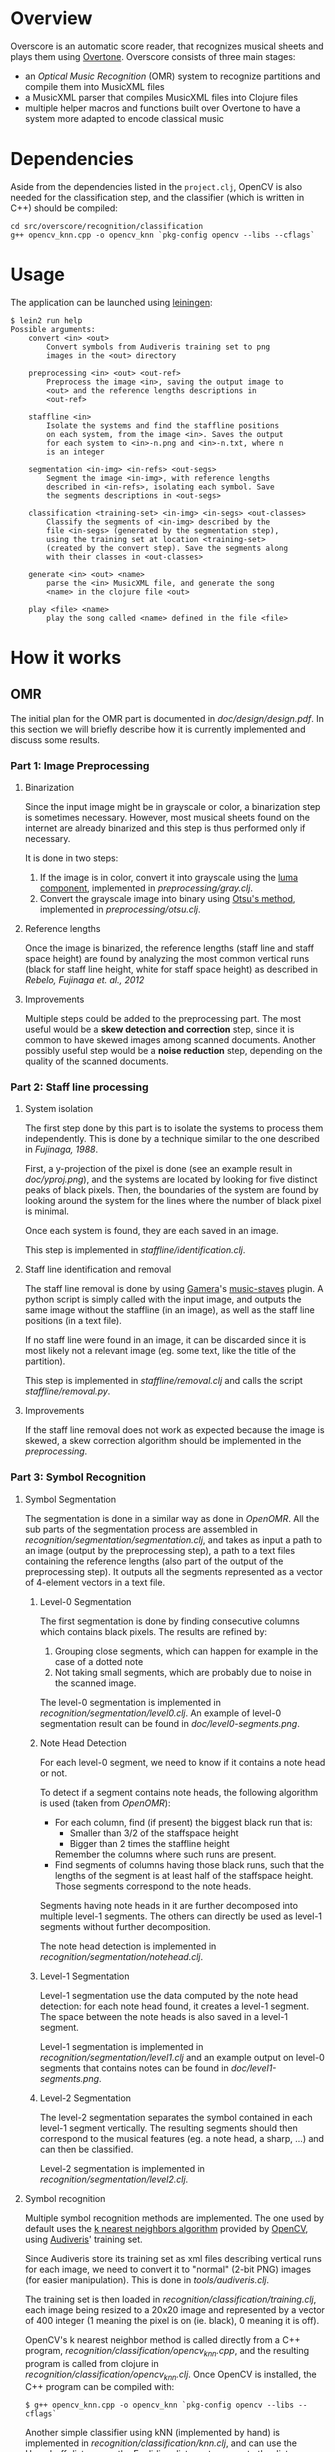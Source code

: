 * Overview
Overscore is an automatic score reader, that recognizes musical sheets
and plays them using [[http://overtone.github.com/][Overtone]]. Overscore consists of three main stages:
  - an /Optical Music Recognition/ (OMR) system to recognize
    partitions and compile them into MusicXML files
  - a MusicXML parser that compiles MusicXML files into Clojure files
  - multiple helper macros and functions built over Overtone to have a
    system more adapted to encode classical music
* Dependencies
Aside from the dependencies listed in the =project.clj=, OpenCV is
also needed for the classification step, and the classifier (which is
written in C++) should be compiled:

#+BEGIN_SRC shell
cd src/overscore/recognition/classification
g++ opencv_knn.cpp -o opencv_knn `pkg-config opencv --libs --cflags`
#+END_SRC

* Usage
The application can be launched using [[http://leiningen.org/][leiningen]]:

#+BEGIN_SRC shell
$ lein2 run help
Possible arguments:
    convert <in> <out>
        Convert symbols from Audiveris training set to png
        images in the <out> directory

    preprocessing <in> <out> <out-ref>
        Preprocess the image <in>, saving the output image to
        <out> and the reference lengths descriptions in
        <out-ref>

    staffline <in>
        Isolate the systems and find the staffline positions
        on each system, from the image <in>. Saves the output
        for each system to <in>-n.png and <in>-n.txt, where n
        is an integer

    segmentation <in-img> <in-refs> <out-segs>
        Segment the image <in-img>, with reference lengths
        described in <in-refs>, isolating each symbol. Save
        the segments descriptions in <out-segs>

    classification <training-set> <in-img> <in-segs> <out-classes>
        Classify the segments of <in-img> described by the
        file <in-segs> (generated by the segmentation step),
        using the training set at location <training-set>
        (created by the convert step). Save the segments along
        with their classes in <out-classes>

    generate <in> <out> <name>
        parse the <in> MusicXML file, and generate the song
        <name> in the clojure file <out>

    play <file> <name>
        play the song called <name> defined in the file <file>
#+END_SRC

* How it works
** OMR
The initial plan for the OMR part is documented in
[[doc/design/design.pdf]]. In this section we will briefly describe how
it is currently implemented and discuss some results.
*** Part 1: Image Preprocessing
**** Binarization
Since the input image might be in grayscale or color, a binarization
step is sometimes necessary. However, most musical sheets found on the
internet are already binarized and this step is thus performed only if
necessary.

It is done in two steps:
  1. If the image is in color, convert it into grayscale using the
     [[http://en.wikipedia.org/wiki/Grayscale#Converting_color_to_grayscale][luma component]], implemented in [[src/overscore/preprocessing/gray.clj][preprocessing/gray.clj]].
  2. Convert the grayscale image into binary using
     [[http://en.wikipedia.org/wiki/Otsu%27s_method][Otsu's method]], implemented in [[src/overscore/preprocessing/otsu.clj][preprocessing/otsu.clj]].
**** Reference lengths
Once the image is binarized, the reference lengths (staff line and
staff space height) are found by analyzing the most common vertical
runs (black for staff line height, white for staff space height) as
described in [[RebeloFujinaga2012][Rebelo, Fujinaga et. al., 2012]]
**** Improvements
Multiple steps could be added to the preprocessing part. The most
useful would be a *skew detection and correction* step, since it is
common to have skewed images among scanned documents. Another possibly
useful step would be a *noise reduction* step, depending on the
quality of the scanned documents.
*** Part 2: Staff line processing
**** System isolation
The first step done by this part is to isolate the systems to process
them independently. This is done by a technique similar to the one
described in [[Fujinaga1988][Fujinaga, 1988]].

First, a y-projection of the pixel is done (see an example result in
[[overscore/tree/master/doc/yproj.png][doc/yproj.png]]), and the systems are located by looking for five
distinct peaks of black pixels. Then, the boundaries of the system are
found by looking around the system for the lines where the number of
black pixel is minimal.

Once each system is found, they are each saved in an image.

# image from doc/yproj.png generated by
# (def img (ImageIO/read (File. "/home/quentin/p/overscore/data/furelise.png")))
# (def p (projection img :y))
# (def chart
#   (set-background-alpha
#     (bar-chart (range (length p))
#        p :vertical false ) 0))
# (.setVisible (.getRangeAxis (.getCategoryPlot chart)) false)
# (.setVisible (.getDomainAxis (.getCategoryPlot chart)) false)
# (save chart "foo.png" :width 2745 :height 3611)
# then assembled with the png of the sheet

This step is implemented in [[src/overscore/staffline/identification.clj][staffline/identification.clj]].
**** Staff line identification and removal
The staff line removal is done by using [[http://gamera.informatik.hsnr.de/index.html][Gamera]]'s [[http://music-staves.sf.net/][music-staves]]
plugin. A python script is simply called with the input image, and
outputs the same image without the staffline (in an image), as well as
the staff line positions (in a text file).

If no staff line were found in an image, it can be discarded since it
is most likely not a relevant image (eg. some text, like the title of
the partition).

This step is implemented in [[src/overscore/staffline/removal.clj][staffline/removal.clj]] and calls the script
[[src/overscore/staffline/removal.py][staffline/removal.py]].
**** Improvements
If the staff line removal does not work as expected because the image
is skewed, a skew correction algorithm should be implemented in the
[[Part 1: Image Preprocessing][preprocessing]].
*** Part 3: Symbol Recognition
**** Symbol Segmentation
The segmentation is done in a similar way as done in [[OpenOMR][OpenOMR]]. All the
sub parts of the segmentation process are assembled in
[[src/recognition/segmentation/segmentation.clj][recognition/segmentation/segmentation.clj]], and takes as input a path
to an image (output by the preprocessing step), a path to a text files
containing the reference lengths (also part of the output of the
preprocessing step). It outputs all the segments represented as a
vector of 4-element vectors in a text file.
***** Level-0 Segmentation
The first segmentation is done by finding consecutive columns which
contains black pixels. The results are refined by:
  1. Grouping close segments, which can happen for example in the case
     of a dotted note
  2. Not taking small segments, which are probably due to noise in the
     scanned image.

The level-0 segmentation is implemented in [[src/overscore/recognition/segmentation/level0.clj][recognition/segmentation/level0.clj]]. An
example of level-0 segmentation result can be found in
[[overscore/tree/master/doc/level0-segments.png][doc/level0-segments.png]].
***** Note Head Detection
For each level-0 segment, we need to know if it contains a note head
or not.

To detect if a segment contains note heads, the following algorithm is
used (taken from [[OpenOMR][OpenOMR]]):
  - For each column, find (if present) the biggest black run that is:
    - Smaller than 3/2 of the staffspace height
    - Bigger than 2 times the staffline height
    Remember the columns where such runs are present.
  - Find segments of columns having those black runs, such that the
    lengths of the segment is at least half of the staffspace
    height. Those segments correspond to the note heads.

Segments having note heads in it are further decomposed into multiple
level-1 segments. The others can directly be used as level-1 segments
without further decomposition.

The note head detection is implemented in [[src/overscore/recognition/segmentation/notehead.clj][recognition/segmentation/notehead.clj]].
***** Level-1 Segmentation
Level-1 segmentation use the data computed by the note head detection:
for each note head found, it creates a level-1 segment. The space
between the note heads is also saved in a level-1 segment.

Level-1 segmentation is implemented in [[src/overscore/recognition/segmentation/level1.clj][recognition/segmentation/level1.clj]] and an
example output on level-0 segments that contains notes can be found in
[[overscore/tree/master/doc/level1-segments.png][doc/level1-segments.png]].
***** Level-2 Segmentation
The level-2 segmentation separates the symbol contained in each
level-1 segment vertically. The resulting segments should then
correspond to the musical features (eg. a note head, a sharp, ...) and
can then be classified.

Level-2 segmentation is implemented in [[src/recognition/segmentation/level2.clj][recognition/segmentation/level2.clj]].
**** Symbol recognition
Multiple symbol recognition methods are implemented. The one used by
default uses the [[https://en.wikipedia.org/wiki/K-nearest_neighbor_algorithm][k nearest neighbors algorithm]] provided by [[http://opencv.org/][OpenCV]],
using [[http://audiveris.kenai.com/][Audiveris]]' training set.

Since Audiveris store its training set as xml files describing
vertical runs for each image, we need to convert it to "normal" (2-bit
PNG) images (for easier manipulation). This is done in
[[src/overscore/tools/audiveris.clj][tools/audiveris.clj]].

The training set is then loaded in
[[src/recognition/classification/training.clj][recognition/classification/training.clj]], each image being resized to a
20x20 image and represented by a vector of 400 integer (1 meaning the
pixel is on (ie. black), 0 meaning it is off).

OpenCV's k nearest neighbor method is called directly from a C++
program, [[src/recognition/classification/opencv_knn.cpp][recognition/classification/opencv_knn.cpp]], and the resulting
program is called from clojure in
[[src/recognition/classification/opencv_knn.clj][recognition/classification/opencv_knn.clj]]. Once OpenCV is installed,
the C++ program can be compiled with:

#+BEGIN_SRC shell
$ g++ opencv_knn.cpp -o opencv_knn `pkg-config opencv --libs --cflags`
#+END_SRC

Another simple classifier using kNN (implemented by hand) is
implemented in [[src/recognition/classification/knn.clj][recognition/classification/knn.clj]], and can use the
[[http://en.wikipedia.org/wiki/Hausdorff_distance][Hausdorff distance]] or the [[https://en.wikipedia.org/wiki/Euclidean_distance][Euclidian distance]]to compute the distance
between two images. The Hausdorff distance is implemented in
[[src/recognition/classification/hausdorff.clj][recognition/classification/hausdorff.clj]], and the Euclidian distance
in [[src/recognition/classification/euclidian.clj][recognition/classification/euclidian.clj]]. However, this
implementation of the kNN algorithm is *really* slow, and that is the
reason why OpenCV's kNN is used by default.

A neural network classifier using [[http://www.heatonresearch.com/][Encog]] is also implemented, in
[[src/recognition/classification/nn.clj][recognition/classification/nn.clj]].

All the parts of the classification step are assembled in
[[src/recognition/classification/classification.clj][recognition/classification/classification.clj]], and takes as input the
image (output by the preprocessing step) and a file describing the
segments (output by the segmentation step), and outputs a file
describing the class of each segment (as a vector of 5-element
vectors, where the 4 first elements are the segment description and
the last element is the class (as a symbol) of the vector)
**** Improvements
The segmentation might be improved by fine tuning the parameters. The
level-0 and level-1 segmentation works quite accurately, but the
level-2 segmentation performs really poorly at the moment.

The symbol recognition process is currently not accurate enough. It
might be because a big part (around 25%) of the training set consists
of black noteheads. This part could be reduced, and the rest of the
training set could be improved.

The kNN algorithm implemented by hand also suffers from huge performance
issues.

*** TODO Part 4: Musical Semantics
The musical semantics are defined by a set of rule, as the following
LL(1) grammar:

#+BEGIN_SRC text
<P> → <clef> <P'>

<P'> → <time> <notes>
       <notes>

<notes> → <note> <notes>
          ε

<note> → <pre> <note_body> <post>
         <rest>

<pre> → sharp
        flat
        natural

<post> → <flag>
         dot_set
     

<note_body> → <beam> <notehead>
              <notehead>

<time> → common_time
         cut_time
         time_four
         time_four_four
         time_six_eight
         time_three
         time_three_four
         time_two
         time_two_four

<clef> → g_clef
         g_clef_8vb
         f_clef
         c_clef

<rest> → eighth_rest
         one_16th_rest
         quarter_rest

<notehead> → notehead_black
             notehead_black_2
             notehead_black_3
             notehead_void
             notehead_void_2
             whole_note
             whole_note_2

<beam> → beam
         beam_hook

<flag> → flag_1
         flag_1_up
         flag_2
         flag_2_up
#+END_SRC
** MusicXML parser
A simple MusicXML parser is implemented in [[src/musicxml.clj][musicxml.clj]], and converts
MusicXML files to the notation described in the next section,
according to the rules given in [[doc/conversion/conversion.pdf]].
** Musical Notation
This section describes the musical notation used to describe the
scores. The notation is implemented in [[src/overscore/notation.clj]], and
some examples of scores transcribed into this notation can be found in
[[src/overscore/examples]].
*** Notes and rests
The most basic element of a score is a note. A note is expressed as its
duration and its pitch:

#+BEGIN_SRC clojure
(play :A4 1)
#+END_SRC

This corresponds to a 440Hz A, played as a quarter note. The
interpretation of the duration depends on the time signature and the
tempo of the score. In this case, we assume that the time signature is
4/4, so a duration of 1 corresponds to a quarter of the entire bar
(so, a quarter note).

A rest is simply a note without pitch, which is noted =:rest=:

#+BEGIN_SRC clojure
(play :rest 1)
#+END_SRC

*** Bars
A bar contains notes played at certain times. With the most basic
constructs, it can be defined as a set of notes and the time they have
to be played at:

#+BEGIN_SRC clojure
(bar
  (beat 0 (play :C4 1))
  (beat 1 (play :A4 1))
  (beat 2 (play :G4 1))
  (beat 3 (play :C5 1)))
#+END_SRC

A bar can also be named, to be reffered to later:
#+BEGIN_SRC clojure
(defbar foo
  (beat 0 (play :C4 1))
  (beat 1 (play :A4 1))
  (beat 2 (play :G4 1))
  (beat 3 (play :C5 1)))
#+END_SRC

Multiple combinators simplifies the notation, and are described later.
*** Progressions
A progression is a set of bars to be played in sequence. It can also
be defined anonymously with =prog=, or named with =defprog=:

#+BEGIN_SRC clojure
(defprog foo-twice
  foo foo)
#+END_SRC

Progression definitions can also be simplified through the use of
combinators described later.

The tempo and time signature can be changed during a progression:

#+BEGIN_SRC clojure
(defprog foo-twice
  {:tempo 60} foo {:tempo 40} foo)
#+END_SRC

*** Songs
A song consists of a set of progressions, played simultaneously,
associated with a set of instruments:

#+BEGIN_SRC clojure
(defsong foo-song
  {:time-signature [4 4] :tempo 60}
  [foo-twice sampled-piano]
  [foo-twice pad])
#+END_SRC
*** Combinators
Notes, bars and progressions are internally represented as a function
that takes a state (containing the tempo and the time signature), a
time (at which to play the element), and an instrument, and returns
the duration of the element. When called, those function spawn
Overtone notes that will be played at the given time, and returns
immediately. So, they are all considered as /elements/, and can be
manipulated with the following predefined combinators:

  - =play-chords=: plays all the arguments at the same time
  - =play-seq=: play all the arguments one after the other
  - =simple-seq=: a macro that ease the writing of multiple notes in
    sequence, without needing to call =simple-seq= and =play=
  - =beat=: delay the time at which the element will be played by n beats
  - =repeat-elements=: repeat an element n times

For example:

#+BEGIN_SRC clojure
(defbar foo
  (repeat-elements 2
    (play-seq
      (simple-seq 1/2 :C4 :A4 :G4)
      (play-chord
        (play :C5 1/2)
        (play :A5 1/2)
        (play :G5 1/2)))))

(defprog foo-prog
  (repeat-elements 2 foo))
#+END_SRC

If needed, other combinators can be defined easily, since they only
consists of manipulating clojure functions.

*** Playing a score
A score can be played by using the =start= function, which takes a
song as argument. A element (note, bar, progression) can be played
using the =start-element= function, which takes as argument at least
the element and the instrument it should be played with (and
optionally the tempo and time signature).
*** Improvements
The notation currently works well, but lacks lots of classical musical
constructs. It should not be to hard to extend it to support more
complicated musical constructs (ties, slurs, tuplets, staccato,
mordents, …).

One current defect of the implementation of the notation is that it
spawns lots of Overtone nodes, and this number is limited by the
SuperCollider synth server (while apparently this limitation could be
changed). This might results in bugs ("No more IDs!" message) when
stopping a song when it has not been entirely playing, and relaunching
it later. See [[http://groups.google.com/group/overtone/tree/browse_frm/month/2012-10/8adf6710630c6987?rnum=51&_done=%2Fgroup%2Fovertone%2Fbrowse_frm%2Fmonth%2F2012-10%3F][here]] for more explanations.
* Bibliography
The papers cited in this documentation are given in this section. For
more papers about the topic of OMR, see =doc/design/design.pdf=.

# <<RebeloFujinaga2012>>
  - A. Rebelo, I. Fujinaga, F. Paszkiewicz, A. R. S. Marcal,
    C. Guedes, and J. S. Cardoso, /Optical Music Recognition -
    state-of-the-art and open issues/, 2012, [[http://www.inescporto.pt/~jsc/publications/journals/2012ARebeloIJMIR.pdf][link]].
# <<Fujinaga1988>>
  - I. Fujinaga, /Optical Music Recognition using Projections/, 1988,
    [[http://digitool.library.mcgill.ca/thesisfile61870.pdf][link]].
# <<OpenOMR>>
  - A. Desaedeleer, /Reading Sheet Music/, 2006, [[http://sourceforge.net/projects/openomr/][link to OpenOMR]] (pdf
    is included in the sources).
